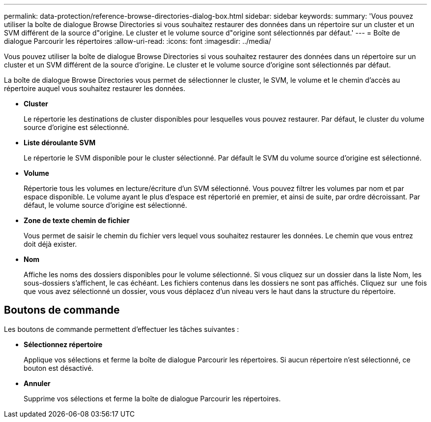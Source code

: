 ---
permalink: data-protection/reference-browse-directories-dialog-box.html 
sidebar: sidebar 
keywords:  
summary: 'Vous pouvez utiliser la boîte de dialogue Browse Directories si vous souhaitez restaurer des données dans un répertoire sur un cluster et un SVM différent de la source d"origine. Le cluster et le volume source d"origine sont sélectionnés par défaut.' 
---
= Boîte de dialogue Parcourir les répertoires
:allow-uri-read: 
:icons: font
:imagesdir: ../media/


[role="lead"]
Vous pouvez utiliser la boîte de dialogue Browse Directories si vous souhaitez restaurer des données dans un répertoire sur un cluster et un SVM différent de la source d'origine. Le cluster et le volume source d'origine sont sélectionnés par défaut.

La boîte de dialogue Browse Directories vous permet de sélectionner le cluster, le SVM, le volume et le chemin d'accès au répertoire auquel vous souhaitez restaurer les données.

* *Cluster*
+
Le répertorie les destinations de cluster disponibles pour lesquelles vous pouvez restaurer. Par défaut, le cluster du volume source d'origine est sélectionné.

* *Liste déroulante SVM*
+
Le répertorie le SVM disponible pour le cluster sélectionné. Par défault le SVM du volume source d'origine est sélectionné.

* *Volume*
+
Répertorie tous les volumes en lecture/écriture d'un SVM sélectionné. Vous pouvez filtrer les volumes par nom et par espace disponible. Le volume ayant le plus d'espace est répertorié en premier, et ainsi de suite, par ordre décroissant. Par défaut, le volume source d'origine est sélectionné.

* *Zone de texte chemin de fichier*
+
Vous permet de saisir le chemin du fichier vers lequel vous souhaitez restaurer les données. Le chemin que vous entrez doit déjà exister.

* *Nom*
+
Affiche les noms des dossiers disponibles pour le volume sélectionné. Si vous cliquez sur un dossier dans la liste Nom, les sous-dossiers s'affichent, le cas échéant. Les fichiers contenus dans les dossiers ne sont pas affichés. Cliquez sur image:../media/icon-upfolder.gif[""] une fois que vous avez sélectionné un dossier, vous vous déplacez d'un niveau vers le haut dans la structure du répertoire.





== Boutons de commande

Les boutons de commande permettent d'effectuer les tâches suivantes :

* *Sélectionnez répertoire*
+
Applique vos sélections et ferme la boîte de dialogue Parcourir les répertoires. Si aucun répertoire n'est sélectionné, ce bouton est désactivé.

* *Annuler*
+
Supprime vos sélections et ferme la boîte de dialogue Parcourir les répertoires.


